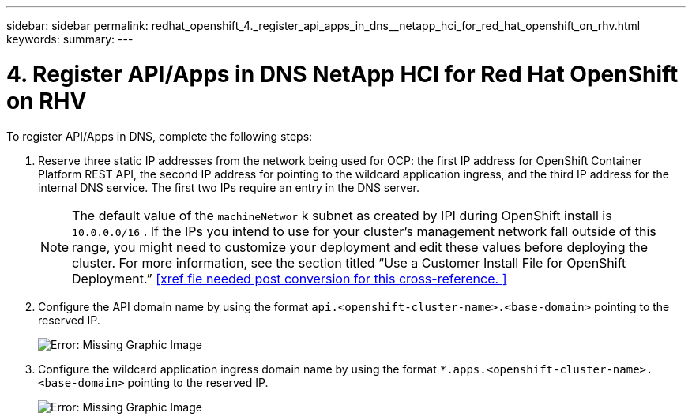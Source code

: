 ---
sidebar: sidebar
permalink: redhat_openshift_4._register_api_apps_in_dns__netapp_hci_for_red_hat_openshift_on_rhv.html
keywords:
summary:
---

= 4. Register API/Apps in DNS  NetApp HCI for Red Hat OpenShift on RHV
:hardbreaks:
:nofooter:
:icons: font
:linkattrs:
:imagesdir: ./media/

//
// This file was created with NDAC Version 0.9 (June 4, 2020)
//
// 2020-06-25 14:31:33.593991
//

[.lead]

To register API/Apps in DNS, complete the following steps:

. Reserve three static IP addresses from the network being used for OCP: the first IP address for OpenShift Container Platform REST API, the second IP address for pointing to the wildcard application ingress, and the third IP address for the internal DNS service. The first two IPs require an entry in the DNS server.
+

[NOTE]
The default value of the  `machineNetwor` k subnet as created by IPI during OpenShift install is   `10.0.0.0/16` . If the IPs you intend to use for your cluster’s management network fall outside of this range, you might need to customize your deployment and edit these values before deploying the cluster. For more information, see the section titled “Use a Customer Install File for OpenShift Deployment.” <<xref fie needed post conversion for this cross-reference. >>
+

. Configure the API domain name by using the format  `api.<openshift-cluster-name>.<base-domain>`  pointing to the reserved IP.
+

image:redhat_openshift_image10.png[Error: Missing Graphic Image]

. Configure the wildcard application ingress domain name by using the format  `*.apps.<openshift-cluster-name>.<base-domain>`  pointing to the reserved IP.
+

image:redhat_openshift_image11.png[Error: Missing Graphic Image]
